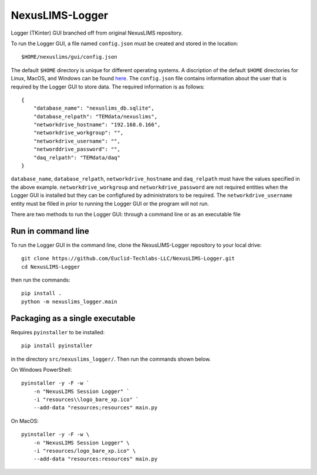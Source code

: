 ================
NexusLIMS-Logger
================


Logger (TKinter) GUI branched off from original NexusLIMS repository.

To run the Logger GUI, a file named ``config.json`` must be created and stored in the location::

    $HOME/nexuslims/gui/config.json

The default ``$HOME`` directory is unique for different operating systems.  A discription of
the default ``$HOME`` directories for Linux, MacOS, and Windows can be found `here <https://en.wikipedia.org/wiki/Home_directory>`_.
The ``config.json`` file contains information about the user that is required by the Logger GUI
to store data.  The required information is as follows::

    {
        "database_name": "nexuslims_db.sqlite",
        "database_relpath": "TEMdata/nexuslims",
        "networkdrive_hostname": "192.168.0.166",
        "networkdrive_workgroup": "",
        "networkdrive_username": "",
        "networddrive_password": "",
        "daq_relpath": "TEMdata/daq"
    }

``database_name``, ``database_relpath``, ``networkdrive_hostname`` and ``daq_relpath`` must have the values specified
in the above example. ``networkdrive_workgroup`` and ``networkdrive_password`` are not required entities when the Logger GUI
is installed but they can be configfured by administrators to be required. The ``networkdrive_username`` entity
must be filled in prior to running the Logger GUI or the program will not run.

There are two methods to run the Logger GUI: through a command line or as an executable file

Run in command line
===================

To run the Logger GUI in the command line, clone the NexusLIMS-Logger repository to your local drive::

    git clone https://github.com/Euclid-Techlabs-LLC/NexusLIMS-Logger.git
    cd NexusLIMS-Logger

then run the commands::

    pip install .
    python -m nexuslims_logger.main

Packaging as a single executable
================================

Requires ``pyinstaller`` to be installed::

    pip install pyinstaller

in the directory ``src/nexuslims_logger/``.  Then run the commands shown below.

On Windows PowerShell::

    pyinstaller -y -F -w `
        -n "NexusLIMS Session Logger" `
        -i "resources\\logo_bare_xp.ico" `
        --add-data "resources;resources" main.py

On MacOS::

   pyinstaller -y -F -w \
       -n "NexusLIMS Session Logger" \
       -i "resources/logo_bare_xp.ico" \
       --add-data "resources:resources" main.py